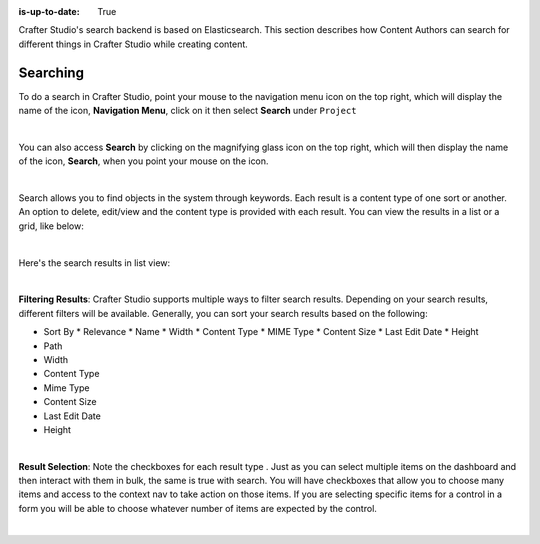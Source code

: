 :is-up-to-date: True

.. index:: Content Author Search

..  _newIa-content_authors_search:

Crafter Studio's search backend is based on Elasticsearch.  This section describes how Content Authors can search for different things in Crafter Studio while creating content.

---------
Searching
---------

To do a search in Crafter Studio, point your mouse to the navigation menu icon on the top right, which will display the name of the icon, **Navigation Menu**, click on it then select **Search** under ``Project``

.. image:: /_static/images/content-author/search-project-icon.jpg
    :width: 75 %
    :align: center
    :alt: Content Author - Search from Navigation Menu

|

You can also access **Search** by clicking on the magnifying glass icon on the top right, which will then display the name of the icon, **Search**, when you point your mouse on the icon.

.. image:: /_static/images/content-author/search-project-icon-toolbar.png
    :width: 100 %
    :align: center
    :alt: Content Author - Search from Toolbar

|

Search allows you to find objects in the system through keywords.  Each result is a content type of one sort or another.  An option to delete, edit/view and the content type is provided with each result.  You can view the results in a list or a grid, like below:

.. image:: /_static/images/content-author/search-grid-view.jpg
    :width: 95 %
    :align: center
    :alt: Content Author - Search Results Grid View

|

Here's the search results in list view:

.. image:: /_static/images/content-author/search-list-view.jpg
    :width: 95 %
    :align: center
    :alt: Content Author - Page Search Results List View

|

**Filtering Results**:  Crafter Studio supports multiple ways to filter search results.  Depending on your search results, different filters will be available.  Generally, you can sort your search results based on the following:

* Sort By
  * Relevance
  * Name
  * Width
  * Content Type
  * MIME Type
  * Content Size
  * Last Edit  Date
  * Height

* Path
* Width
* Content Type
* Mime Type
* Content Size
* Last Edit Date
* Height

.. image:: /_static/images/content-author/search-filters-sort.png
    :width: 25 %
    :align: center
    :alt: Content Author - Page Search Filters Sort Controls

|

**Result Selection**: Note the checkboxes for each result type .  Just as you can select multiple items on the dashboard and then interact with them in bulk, the same is true with search.  You will have checkboxes that allow you to choose many items and access to the context nav to take action on those items.  If you are selecting specific items for a control in a form you will be able to choose whatever number of items are expected by the control.

.. image:: /_static/images/content-author/search-results-checkboxes.jpg
    :width: 95 %
    :align: center
    :alt: Content Author - Page Search Results Multiple Results Selected

|
